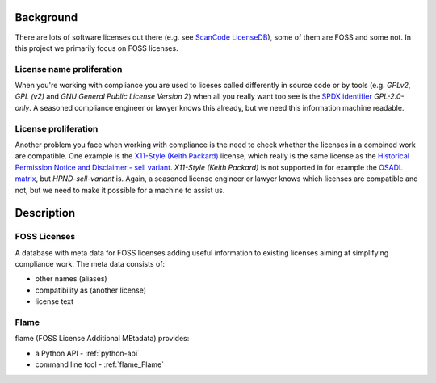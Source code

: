 .. SPDX-FileCopyrightText: 2023 Henrik Sandklef
..
.. SPDX-License-Identifier: CC-BY-4.0


Background
==========

There are lots of software licenses out there (e.g. see `ScanCode
LicenseDB <https://scancode-licensedb.aboutcode.org/>`_), some of them
are FOSS and some not. In this project we primarily focus on FOSS licenses.

License name proliferation
--------------------------

When you're working with compliance you are used to liceses called
differently in source code or by tools (e.g. `GPLv2`, `GPL (v2)` and
`GNU General Public License Version 2`) when all you really want too
see is the `SPDX identifier <https://spdx.org/licenses/>`_ `GPL-2.0-only`. A seasoned compliance engineer or lawyer knows this already, but we need this information machine readable.

License proliferation
---------------------

Another problem you face when working with compliance is the need to
check whether the licenses in a combined work are compatible. One
example is the `X11-Style (Keith Packard)
<https://scancode-licensedb.aboutcode.org/x11-keith-packard.html>`_
license, which really is the same license as the `Historical
Permission Notice and Disclaimer - sell variant
<https://spdx.org/licenses/HPND-sell-variant.html>`_. `X11-Style
(Keith Packard)` is not supported in for example the `OSADL matrix <https://github.com/priv-kweihmann/osadl-matrix>`_, but `HPND-sell-variant` is. Again, a seasoned license engineer or lawyer knows which licenses are compatible and not, but we need to make it possible for a machine to assist us. 

Description
===========


FOSS Licenses
-------------

A database with meta data for FOSS licenses adding useful information
to existing licenses aiming at simplifying compliance work. The meta
data consists of:

* other names (aliases)

* compatibility as (another license)

* license text

Flame
-----

flame (FOSS License Additional MEtadata) provides:

* a Python API -  :ref:`python-api`

* command line tool -  :ref:`flame_Flame`

 
